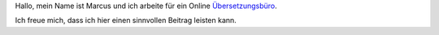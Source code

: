 Hallo, mein Name ist Marcus und ich arbeite für ein Online `Übersetzungsbüro <http://www.elengua.de>`__.

Ich freue mich, dass ich hier einen sinnvollen Beitrag leisten kann.
